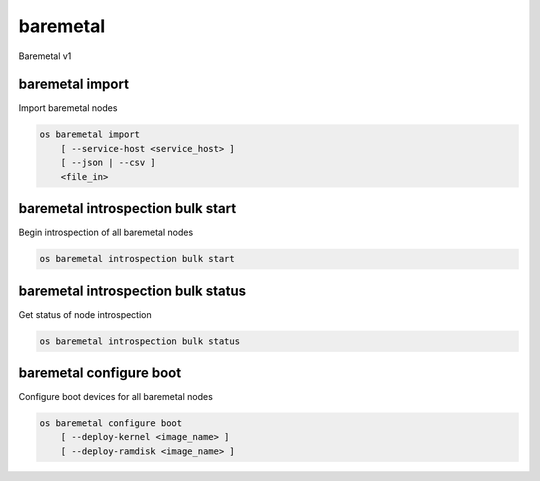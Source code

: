=========
baremetal
=========

Baremetal v1

baremetal import
----------------

Import baremetal nodes

.. program:: baremetal import
.. code:: bash

    os baremetal import
        [ --service-host <service_host> ]
        [ --json | --csv ]
        <file_in>

.. option:: --service-host <service_host>

    Nova compute service host to register nodes with (default None)

.. option:: --json

    Input file is in json format

.. option:: --csv

    Input file is in csv format

.. option:: --initial-state [enroll|available]

    Provision state to set on newly-enrolled nodes. To use "enroll" state,
    OS_BAREMETAL_API_VERSION must be at least 1.11. (default: "available")

.. _baremetal_import-file_in:
.. describe:: <file_in>

    Filename to be imported

baremetal introspection bulk start
----------------------------------

Begin introspection of all baremetal nodes

.. program:: baremetal introspection bulk start
.. code:: bash

    os baremetal introspection bulk start

baremetal introspection bulk status
-----------------------------------

Get status of node introspection

.. program:: baremetal introspection bulk status
.. code:: bash

    os baremetal introspection bulk status

baremetal configure boot
------------------------

Configure boot devices for all baremetal nodes

.. program:: baremetal configure boot
.. code:: bash

    os baremetal configure boot
        [ --deploy-kernel <image_name> ]
        [ --deploy-ramdisk <image_name> ]

.. option:: --deploy-kernel <name>

    Image name with kernel which should be used for boot config.

.. option:: --deploy-ramdisk <name>

    Image name with ramdisk which should be used for boot config.
